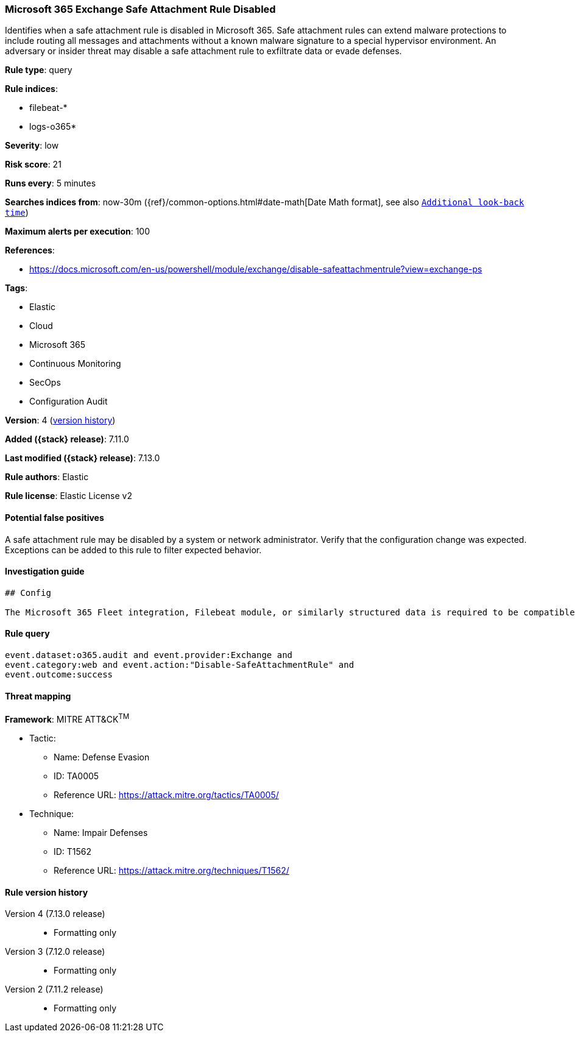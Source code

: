 [[microsoft-365-exchange-safe-attachment-rule-disabled]]
=== Microsoft 365 Exchange Safe Attachment Rule Disabled

Identifies when a safe attachment rule is disabled in Microsoft 365. Safe attachment rules can extend malware protections to include routing all messages and attachments without a known malware signature to a special hypervisor environment. An adversary or insider threat may disable a safe attachment rule to exfiltrate data or evade defenses.

*Rule type*: query

*Rule indices*:

* filebeat-*
* logs-o365*

*Severity*: low

*Risk score*: 21

*Runs every*: 5 minutes

*Searches indices from*: now-30m ({ref}/common-options.html#date-math[Date Math format], see also <<rule-schedule, `Additional look-back time`>>)

*Maximum alerts per execution*: 100

*References*:

* https://docs.microsoft.com/en-us/powershell/module/exchange/disable-safeattachmentrule?view=exchange-ps

*Tags*:

* Elastic
* Cloud
* Microsoft 365
* Continuous Monitoring
* SecOps
* Configuration Audit

*Version*: 4 (<<microsoft-365-exchange-safe-attachment-rule-disabled-history, version history>>)

*Added ({stack} release)*: 7.11.0

*Last modified ({stack} release)*: 7.13.0

*Rule authors*: Elastic

*Rule license*: Elastic License v2

==== Potential false positives

A safe attachment rule may be disabled by a system or network administrator. Verify that the configuration change was expected. Exceptions can be added to this rule to filter expected behavior.

==== Investigation guide


[source,markdown]
----------------------------------
## Config

The Microsoft 365 Fleet integration, Filebeat module, or similarly structured data is required to be compatible with this rule.
----------------------------------


==== Rule query


[source,js]
----------------------------------
event.dataset:o365.audit and event.provider:Exchange and
event.category:web and event.action:"Disable-SafeAttachmentRule" and
event.outcome:success
----------------------------------

==== Threat mapping

*Framework*: MITRE ATT&CK^TM^

* Tactic:
** Name: Defense Evasion
** ID: TA0005
** Reference URL: https://attack.mitre.org/tactics/TA0005/
* Technique:
** Name: Impair Defenses
** ID: T1562
** Reference URL: https://attack.mitre.org/techniques/T1562/

[[microsoft-365-exchange-safe-attachment-rule-disabled-history]]
==== Rule version history

Version 4 (7.13.0 release)::
* Formatting only

Version 3 (7.12.0 release)::
* Formatting only

Version 2 (7.11.2 release)::
* Formatting only


